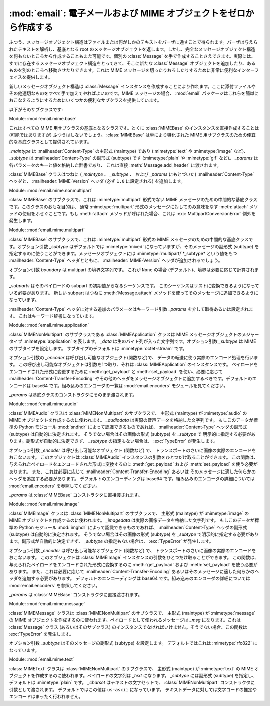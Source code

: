 :mod:`email`: 電子メールおよび MIME オブジェクトをゼロから作成する
------------------------------------------------------------------

.. module:: email.mime
   :synopsis: MIME メッセージを作成する


ふつう、メッセージオブジェクト構造はファイルまたは何がしかの\
テキストをパーザに通すことで得られます。パーザは与えられた\
テキストを解析し、基底となる root のメッセージオブジェクトを返します。\
しかし、完全なメッセージオブジェクト構造を何もないところから作成することも\
また可能です。個別の :class:`Message` を手で作成することさえできます。\
実際には、すでに存在するメッセージオブジェクト構造をとってきて、\
そこに新たな :class:`Message` オブジェクトを追加したり、あるものを\
別のところへ移動させたりできます。これは MIME メッセージを\
切ったりおろしたりするために非常に便利なインターフェイスを提供します。

新しいメッセージオブジェクト構造は :class:`Message` インスタンスを\
作成することにより作れます。ここに添付ファイルやその他適切なものを\
すべて手で加えてやればよいのです。MIME メッセージの場合、
:mod:`email` パッケージはこれらを簡単におこなえるようにするために\
いくつかの便利なサブクラスを提供しています。

以下がそのサブクラスです:


.. class:: MIMEBase(_maintype, _subtype, **_params)

   Module: :mod:`email.mime.base`

   これはすべての MIME 用サブクラスの基底となるクラスです。\
   とくに :class:`MIMEBase` のインスタンスを直接作成することは
   (可能ではありますが) ふつうはしないでしょう。
   :class:`MIMEBase` は単により特化された MIME
   用サブクラスのための便宜的な基底クラスとして提供されています。

   *_maintype* は :mailheader:`Content-Type` の主形式 (maintype)
   であり (:mimetype:`text` や :mimetype:`image` など)、
   *_subtype* は :mailheader:`Content-Type` の副形式 (subtype) です
   (:mimetype:`plain` や :mimetype:`gif` など)。
   *_params* は各パラメータのキーと値を格納した辞書であり、
   これは直接 :meth:`Message.add_header` に渡されます。

   :class:`MIMEBase` クラスはつねに
   (*_maintype* 、 *_subtype* 、 および *_params* にもとづいた)
   :mailheader:`Content-Type` ヘッダと、 :mailheader:`MIME-Version` ヘッダ
   (必ず ``1.0`` に設定される) を追加します。


.. class:: MIMENonMultipart()

   Module: :mod:`email.mime.nonmultipart`

   :class:`MIMEBase` のサブクラスで、これは :mimetype:`multipart` 形式でない MIME
   メッセージのための中間的な基底クラスです。このクラスのおもな目的は、
   通常 :mimetype:`multipart` 形式のメッセージに対してのみ意味をなす
   :meth:`attach` メソッドの使用をふせぐことです。もし :meth:`attach` メソッドが\
   呼ばれた場合、これは :exc:`MultipartConversionError` 例外を発生します。

   .. versionadded:: 2.2.2


.. class:: MIMEMultipart([subtype[, boundary[, _subparts[, _params]]]])

   Module: :mod:`email.mime.multipart`

   :class:`MIMEBase` のサブクラスで、これは :mimetype:`multipart` 形式の MIME
   メッセージのための中間的な基底クラスです。オプション引数 *_subtype* は\
   デフォルトでは :mimetype:`mixed` になっていますが、そのメッセージの副形式
   (subtype) を 指定するのに使うことができます。メッセージオブジェクトには
   :mimetype:`multipart/`*_subtype* という値をもつ :mailheader:`Content-Type` ヘッダとともに、
   :mailheader:`MIME-Version` ヘッダが追加されるでしょう。

   オプション引数 *boundary* は multipart の境界文字列です。
   これが ``None`` の場合 (デフォルト)、境界は必要に応じて計算されます。

   *_subparts* はそのペイロードの subpart の初期値からなるシーケンスです。
   このシーケンスはリストに変換できるようになっている必要があります。
   新しい subpart はつねに :meth:`Message.attach` メソッドを使って\
   そのメッセージに追加できるようになっています。

   :mailheader:`Content-Type` ヘッダに対する追加のパラメータは\
   キーワード引数 *_params* を介して取得あるいは設定されます。
   これはキーワード辞書になっています。

   .. versionadded:: 2.2.2


.. class:: MIMEApplication(_data[, _subtype[, _encoder[, **_params]]])

   Module: :mod:`email.mime.application`

   :class:`MIMENonMultipart` のサブクラスである :class:`MIMEApplication` 
   クラスは MIME メッセージオブジェクトのメジャータイプ :mimetype:`application`
   を表します。
   *_data* は生のバイト列が入った文字列です。オプション引数 *_subtype* は
   MIME のサブタイプを設定します。 サブタイプのデフォルトは :mimetype:`octet-stream`
   です。

   オプション引数の *_encoder* は呼び出し可能なオブジェクト(関数など)で、
   データの転送に使う実際のエンコード処理を行います。
   この呼び出し可能なオブジェクトは引数を1つ取り、それは :class:`MIMEApplication`
   のインスタンスです。
   ペイロードをエンコードされた形式に変更するために :meth:`get_payload` と
   :meth:`set_payload` を使い、必要に応じて
   :mailheader:`Content-Transfer-Encoding` やその他のヘッダを\
   メッセージオブジェクトに追加するべきです。デフォルトのエンコードは base64
   です。組み込みのエンコーダの一覧は :mod:`email.encoders`
   モジュールを見てください。

   *_params* は基底クラスのコンストラクタにそのまま渡されます。

   .. versionadded:: 2.5


.. class:: MIMEAudio(_audiodata[, _subtype[, _encoder[, **_params]]])

   Module: :mod:`email.mime.audio`

   :class:`MIMEAudio` クラスは :class:`MIMENonMultipart` のサブクラスで、
   主形式 (maintype) が :mimetype:`audio` の MIME オブジェクトを作成\
   するのに使われます。 *_audiodata* は実際の音声データを格納した文字列です。
   もしこのデータが標準の Python モジュール :mod:`sndhdr` によって\
   認識できるものであれば、
   :mailheader:`Content-Type` ヘッダの副形式 (subtype) は自動的に決定されます。
   そうでない場合はその画像の形式 (subtype) を *_subtype* で
   明示的に指定する必要があります。副形式が自動的に決定できず、
   *_subtype* の指定もない場合は、 :exc:`TypeError` が発生します。

   オプション引数 *_encoder* は呼び出し可能なオブジェクト (関数など) で、
   トランスポートのさいに画像の実際のエンコードをおこないます。 このオブジェクトは
   :class:`MIMEAudio` インスタンスの引数をひとつだけ取ることができます。
   この関数は、与えられたペイロードをエンコードされた形式に変換するのに
   :meth:`get_payload` および :meth:`set_payload` を使う必要があります。
   また、これは必要に応じて :mailheader:`Content-Transfer-Encoding` あるいは
   そのメッセージに適した何らかのヘッダを追加する必要があります。
   デフォルトのエンコーディングは base64 です。組み込みのエンコーダの詳細については
   :mod:`email.encoders` を参照してください。

   *_params* は :class:`MIMEBase` コンストラクタに直接渡されます。


.. class:: MIMEImage(_imagedata[, _subtype[, _encoder[, **_params]]])

   Module: :mod:`email.mime.image`

   :class:`MIMEImage` クラスは :class:`MIMENonMultipart` のサブクラスで、
   主形式 (maintype) が :mimetype:`image` の MIME オブジェクトを作成\
   するのに使われます。 *_imagedata* は実際の画像データを格納した文字列です。
   もしこのデータが標準の Python モジュール :mod:`imghdr` によって\
   認識できるものであれば、
   :mailheader:`Content-Type` ヘッダの副形式 (subtype) は自動的に決定されます。
   そうでない場合はその画像の形式 (subtype) を *_subtype* で\
   明示的に指定する必要があります。副形式が自動的に決定できず、
   *_subtype* の指定もない場合は、 :exc:`TypeError` が発生します。

   オプション引数 *_encoder* は呼び出し可能なオブジェクト (関数など) で、
   トランスポートのさいに画像の実際のエンコードをおこないます。
   このオブジェクトは :class:`MIMEImage` インスタンスの引数をひとつだけ\
   取ることができます。
   この関数は、与えられたペイロードをエンコードされた形式に変換するのに
   :meth:`get_payload` および :meth:`set_payload` を使う必要があります。
   また、これは必要に応じて :mailheader:`Content-Transfer-Encoding` あるいは\
   そのメッセージに適した何らかのヘッダを追加する必要があります。
   デフォルトのエンコーディングは base64 です。組み込みのエンコーダの詳細については
   :mod:`email.encoders` を参照してください。

   *_params* は :class:`MIMEBase` コンストラクタに直接渡されます。


.. class:: MIMEMessage(_msg[, _subtype])

   Module: :mod:`email.mime.message`

   :class:`MIMEMessage` クラスは :class:`MIMENonMultipart` のサブクラスで、
   主形式 (maintype) が :mimetype:`message` の MIME オブジェクトを作成\
   するのに使われます。ペイロードとして使われるメッセージは *_msg*
   になります。これは :class:`Message` クラス (あるいはそのサブクラス) の\
   インスタンスでなければいけません。そうでない場合、この関数は
   :exc:`TypeError` を発生します。

   オプション引数 *_subtype* はそのメッセージの副形式 (subtype) を設定します。
   デフォルトではこれは :mimetype:`rfc822` になっています。


.. class:: MIMEText(_text[, _subtype[, _charset]])

   Module: :mod:`email.mime.text`

   :class:`MIMEText` クラスは :class:`MIMENonMultipart` のサブクラスで、
   主形式 (maintype) が :mimetype:`text` の MIME オブジェクトを作成\
   するのに使われます。ペイロードの文字列は *_text* になります。
   *_subtype* には副形式 (subtype) を指定し、デフォルトは :mimetype:`plain` です。
   *_charset* はテキストの文字セットで、
   :class:`MIMENonMultipart` コンストラクタに引数として渡されます。
   デフォルトではこの値は ``us-ascii`` になっています。
   テキストデータに対しては文字コードの推定やエンコードはまったく行われません。

   .. versionchanged:: 2.4
      以前、推奨されない引数であった *_encoding* は撤去されました。
      エンコーディングは *_charset* 引数をもとにして暗黙のうちに決定されます。

